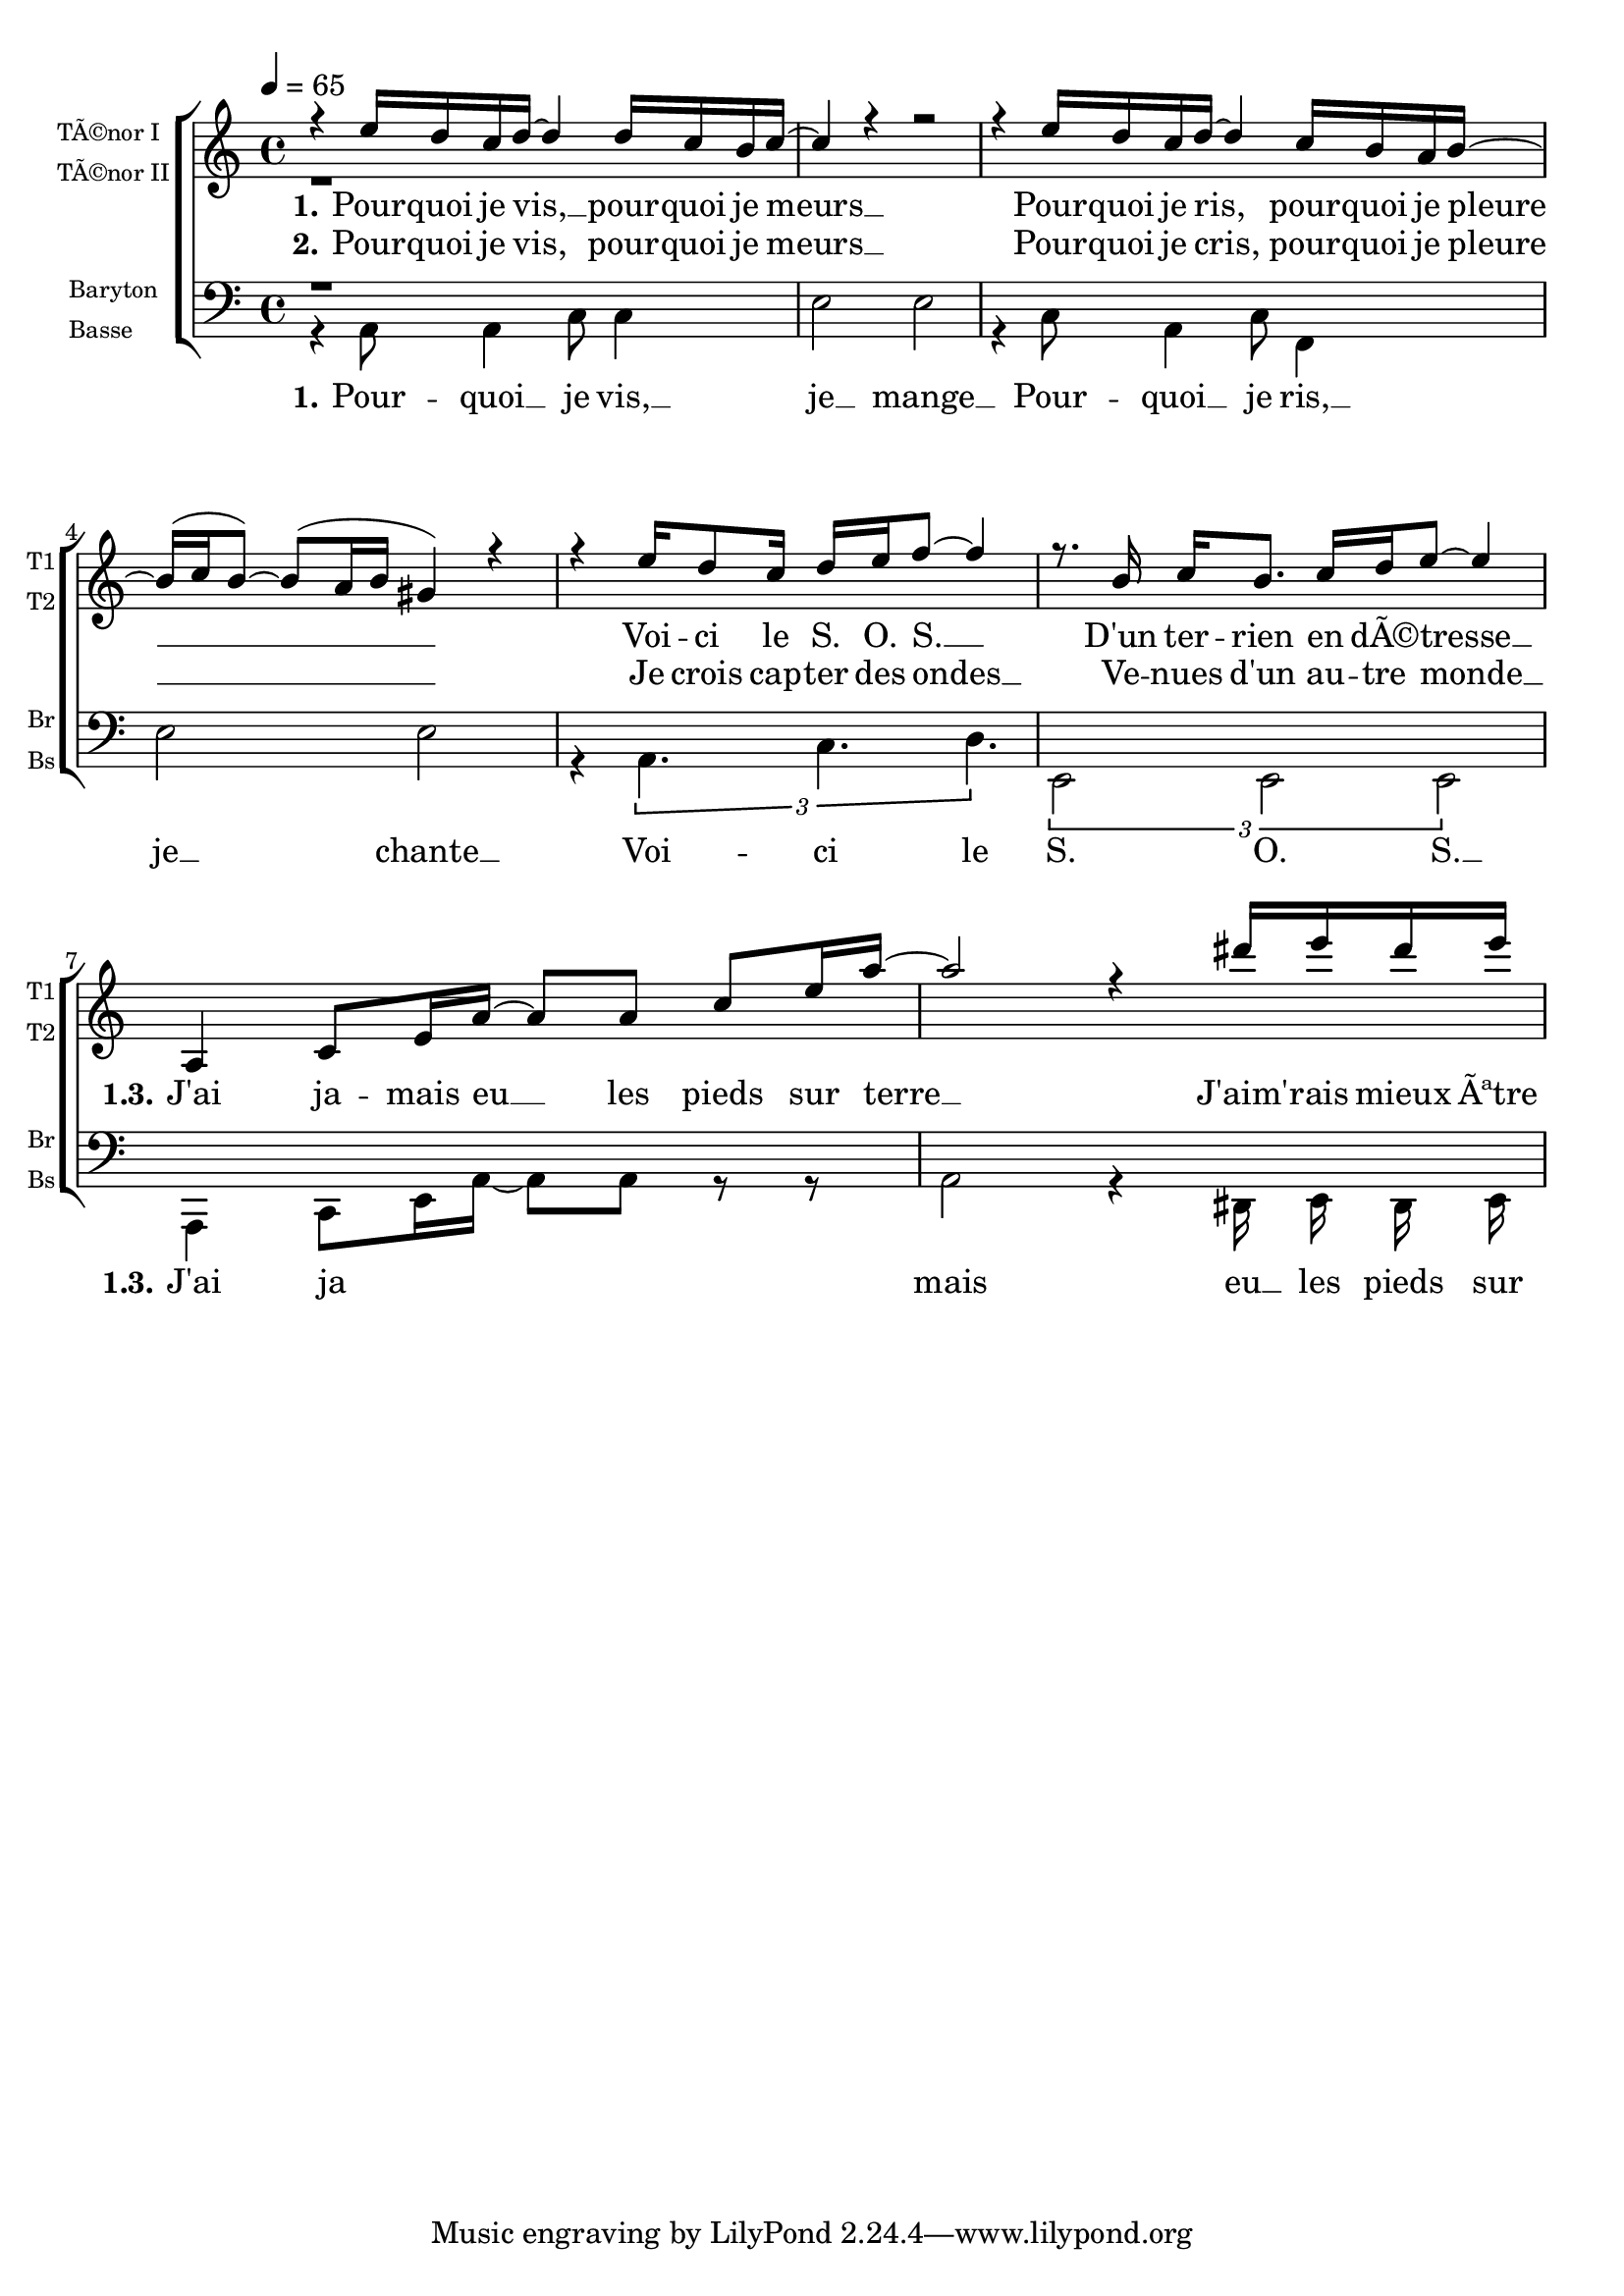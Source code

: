 \version "2.18.2"

\paper {
  system-system-spacing.basic-distance = #20 % espace entre les portée
}

global = {
  \key c \major
  \time 4/4
  \tempo 4=65
}

voiceTenorI = \relative c' {
  \global
%{ 1 %}   r4 e'16 d c d~d4 d16 c b c~
          c4 r4 r2
          r4 e16 d c d~d4 c16 b a b~
          b^( c b8)~b^( a16 b gis4) r4  
%{ 5 %}   r4 e'16 d8 c16 d16 e16 f8~f4
          r8. b,16 c[ b8.] c16[ d e8]~e4 
          
%% Refrain
          a,,4 c8[ e16 a16]~a8[ a8] c8[e16 a16]~
          a2 r4 dis16 e dis e
%{ 10 %}
}

voiceTenorII = \relative c' {
  \global
  %{ 1 %}  r1
}


voiceBaryton = \relative c {
  \global
  %{1%}    r1
}

voiceBasse = \relative c' {
  \global
  \autoBeamOff
%{1%}   r4 a,8 a4 c8 c4
        e2 e2
        r4 c8 a4 c8 f,4
        e'2 e2
%{5%}   r4 \tuplet 3/2 { a,4. c d }
        \tuplet 3/2 { e,2 e e }
%% refrain
          a,4 c8[ e16 a16]~a8[ a8] r8 r8
          a2 r4 dis,16 e dis e
}

verseOne = \lyricmode {
  \set stanza = "1."
%%%%%%%%%---------------------  couplet 1 mesure 1
Pour -- quoi je vis, __ pour -- quoi je meurs __
Pour -- quoi je ris, pour -- quoi je pleure __
Voi -- ci le S. O. S. __
D'un ter -- rien en dÃ© -- tresse __
%%%%%%%%%--------------------- refain 1 et 3 mesure 7

\set stanza = "   1.3."
J'ai ja -- mais eu __ les pieds sur terre __
J'aim' -- rais mieux Ãªtre un oi -- seau
Je suis mal dans ma peau
Je voudrais voir le monde Ã  l'envers
}
verseTwo = \lyricmode {
  \set stanza = "2."
  Pour -- quoi je vis, pour -- quoi je meurs __
Pour -- quoi je cris, pour -- quoi je pleure __
Je crois cap -- ter des ondes __
Ve -- nues d'un au -- tre monde __
}


verseOneBasse = \lyricmode {
  \set stanza = "1."
Pour -- quoi __ je vis, __ je __ mange __
Pour -- quoi __ je ris, __ je __ chante __ 
Voi -- ci le S. O. S. __
\set stanza = "   1.3."
J'ai ja  mais eu __ les pieds sur terre __
J'aim' -- rais mieux Ãªtre un oi -- seau
Je suis mal dans ma peau
Je voudrais voir le monde Ã  l'envers
}

\score {
    \new ChoirStaff <<
      \new Staff \with {
        midiInstrument = "acoustic grand"
        instrumentName = \markup \left-column \fontsize#-2 { "TÃ©nor I" "TÃ©nor II" }
        shortInstrumentName = \markup \left-column \fontsize#-2 { "T1" "T2" }
      } <<
        \new Voice = "voiceTenorI" { \voiceOne \voiceTenorI }
        \new Voice = "voiceTenorII" { \voiceTwo \voiceTenorII }
      >>
      \new Lyrics \lyricsto "voiceTenorI" \verseOne
      \new Lyrics  \lyricsto "voiceTenorI" \verseTwo
      \new Staff \with {
        midiInstrument = "acoustic grand"
        instrumentName = \markup \left-column  \fontsize#-2 { Baryton Basse }
        shortInstrumentName = \markup \left-column \fontsize#-2 { "Br" "Bs" }
      } <<
        \clef bass
        \new Voice = "voiceBaryton" { \voiceOne \voiceBaryton }
        \new Voice = "voiceBasse" { \voiceTwo \voiceBasse }
      >>
       \new Lyrics \lyricsto "voiceBasse" \verseOneBasse

    >>
	  \layout{     }
  \midi {  }
}


